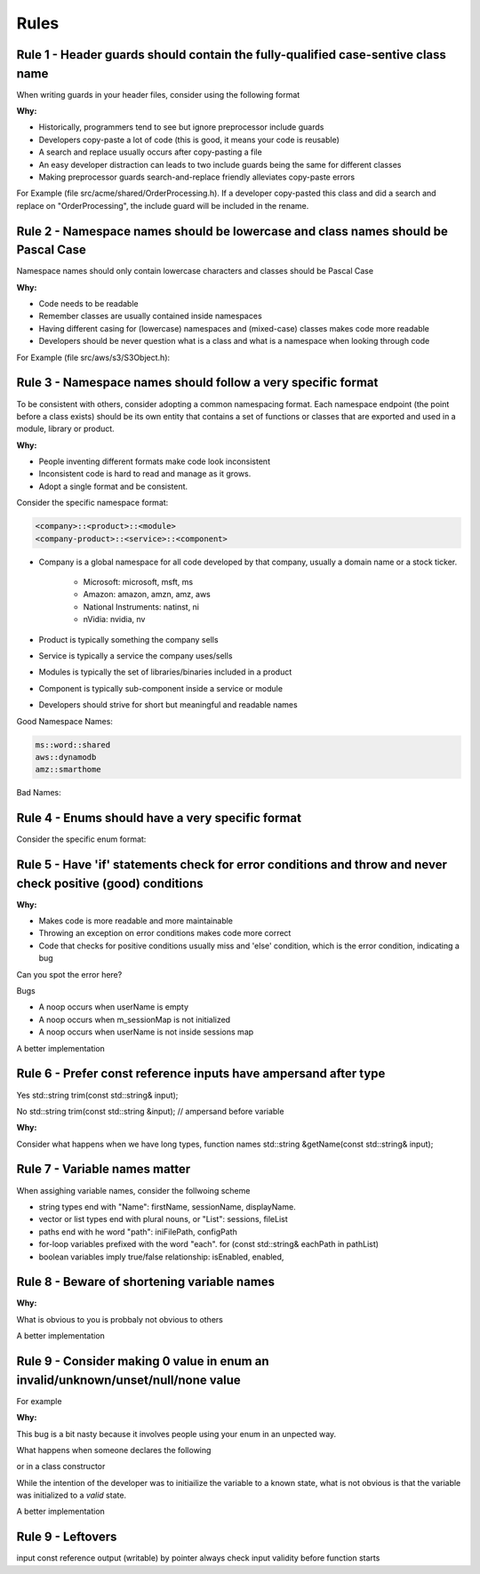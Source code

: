Rules
=====

Rule 1 - Header guards should contain the fully-qualified case-sentive class name
---------------------------------------------------------------------------------

When writing guards in your header files, consider using the following format

.. code-block:: cpp
    :linenos:

    #ifndef __<namespace-names>_<case-sensive-filename>_h
    #define __<namespace-names>_<case-sensive-filename>_h

    // ... your stuff here

    #endif // __<namespace-names>_<case-sensive-filename>_h 

:Why:

* Historically, programmers tend to see but ignore preprocessor include guards
* Developers copy-paste a lot of code (this is good, it means your code is reusable)
* A search and replace usually occurs after copy-pasting a file
* An easy developer distraction can leads to two include guards being the same for different classes
* Making preprocessor guards search-and-replace friendly alleviates copy-paste errors

For Example (file src/acme/shared/OrderProcessing.h).  If a developer copy-pasted this class and did a search and replace on "OrderProcessing", the include guard will be included in the rename.

.. code-block:: cpp
    :linenos:

    #ifndef __acme_shared_OrderProcessing_h
    #define __acme_shared_OrderProcessing_h

    namespace acme {
    namespace shared {

    class OrderProcessing
    {
        // ... omitted for brevity
    }

    } // namespace shared
    } // namespace acme

    #endif // __acme_shared_OrderProcessing_h 


Rule 2 - Namespace names should be lowercase and class names should be Pascal Case
----------------------------------------------------------------------------------

Namespace names should only contain lowercase characters and classes should be Pascal Case

:Why:

* Code needs to be readable
* Remember classes are usually contained inside namespaces
* Having different casing for (lowercase) namespaces and (mixed-case) classes makes code more readable
* Developers should be never question what is a class and what is a namespace when looking through code

For Example (file src/aws/s3/S3Object.h):

.. code-block:: cpp
    :linenos:

    namespace aws {
    namespace s3 {

    class S3Object
    {
    // ... omitted for brevity
    };

    } // namespace s3
    } // namespace aws


Rule 3 - Namespace names should follow a very specific format
-------------------------------------------------------------

To be consistent with others, consider adopting a common namespacing format.  Each namespace endpoint (the point before a class exists) should be its own entity that contains a set of functions or classes that are exported and used in a module, library or product.

:Why:

* People inventing different formats make code look inconsistent
* Inconsistent code is hard to read and manage as it grows.
* Adopt a single format and be consistent.

Consider the specific namespace format:

.. code-block:: cpp

    <company>::<product>::<module>
    <company-product>::<service>::<component>

* Company is a global namespace for all code developed by that company, usually a domain name or a stock ticker.

    * Microsoft: microsoft, msft, ms
    * Amazon: amazon, amzn, amz, aws
    * National Instruments: natinst, ni
    * nVidia: nvidia, nv

* Product is typically something the company sells
* Service is typically a service the company uses/sells
* Modules is typically the set of libraries/binaries included in a product
* Component is typically sub-component inside a service or module
* Developers should strive for short but meaningful and readable names

Good Namespace Names:

.. code-block:: cpp

    ms::word::shared
    aws::dynamodb
    amz::smarthome

Bad Names:

.. code-block:: cpp
    :linenos:

    utils // too generic, no company name
    aws::public // too generic, no product called 'public'
    national_instruments::labview::api // too long and contains 'undercore'
    IBM::Watson::api // namespace should only contain lowercase


Rule 4 - Enums should have a very specific format
-------------------------------------------------

Consider the specific enum format:

.. code-block:: cpp
    :linenos:

    typedef <identifier>Type <type>
    enum <identifier>Type

    <company><product><module>


Rule 5 - Have 'if' statements check for error conditions and throw and never check positive (good) conditions
-------------------------------------------------------------------------------------------------------------

:Why:

* Makes code is more readable and more maintainable
* Throwing an exception on error conditions makes code more correct
* Code that checks for positive conditions usually miss and 'else' condition, which is the error condition, indicating a bug

Can you spot the error here?

.. code-block:: cpp
    :linenos:

    void SessionProxy::OpenSession(const std::string& userName)
    {
        if (!userName.empty()) {
            if (m_sessionMap.isIntialized()) {
                if (m_sessionMap.contains(userName)) {
                    m_sessions.OpenSession(userName);
                }
            }
        }
    }

Bugs

* A noop occurs when userName is empty
* A noop occurs when m_sessionMap is not initialized
* A noop occurs when userName is not inside sessions map

A better implementation

.. code-block:: cpp
    :linenos:

    void SessionProxy::OpenSession(const std::string& userName)
    {
        if (!m_sessionMap.isIntialized()) {
            throw Exception(kErrorInternalErrorSessionNotInitialized, LOCATION);
        }

        if (!m_sessionMap.contains(userName)) {
            throw Exception(kErrorInvalidUserName, LOCATION);
        }

        m_sessions.OpenSession(userName);
    }


Rule 6 - Prefer const reference inputs have ampersand after type
----------------------------------------------------------------

Yes
std::string trim(const std::string& input);

No
std::string trim(const std::string &input); // ampersand before variable

:Why:

Consider what happens when we have long types, function names
std::string &getName(const std::string& input);

Rule 7 - Variable names matter
------------------------------

When assighing variable names, consider the follwoing scheme

* string types end with "Name": firstName, sessionName, displayName.
* vector or list types end with plural nouns, or "List": sessions, fileList
* paths end with he word "path": iniFilePath, configPath
* for-loop variables prefixed with the word "each".  for (const std::string& eachPath in pathList)
* boolean variables imply true/false relationship: isEnabled, enabled, 

Rule 8 - Beware of shortening variable names
--------------------------------------------

:Why:

What is obvious to you is probbaly not obvious to others

.. code-block:: cpp
    :linenos:

    ms = GetTimeout(); // Not obvious what 'ms' is.  Ambiguity can lead to bugs.
    mSecs = GetTimeout(); // Does mSec mean milli seconds, micro seconds, or is it a member variale called Secs?

A better implementation

.. code-block:: cpp
    :linenos:

    milliSeconds = GetTimeoutInMs();

Rule 9 - Consider making 0 value in enum an invalid/unknown/unset/null/none value
---------------------------------------------------------------------------------

For example

.. code-block:: cpp
    :linenos:

    enum FlightMode : int32 {
        kFlightModeNotSet = -1,
        kAutopilotOrbitalMode,
        kStraightMode,
        kSimpleLandingMode,
        kUserMode,
        kkMaxNumberFlightMode // always the last one
    }

:Why:

This bug is a bit nasty because it involves people using your enum in an unpected way.

What happens when someone declares the following

.. code-block:: cpp
    :linenos:

    FlightMode flightMode = 0; // I'm initializing like a good programmer

or in a class constructor

.. code-block:: cpp
    :linenos:

    Drone::Drone() : m_flightMode(0)
    {}

While the intention of the developer was to initiailize the variable to a known state, what is not obvious is that the variable was initialized to a *valid* state.

A better implementation

.. code-block:: cpp
    :linenos:

    enum FlightMode : int32{
        kFlightModeNotSet = 0,
        kAutopilotOrbitalMode,
        kStraightMode,
        kSimpleLandingMode,
        kUserMode,
        kkMaxNumberFlightMode // always the last one
    }

Rule 9 - Leftovers
------------------

input const reference
output (writable) by pointer
always check input validity before function starts
